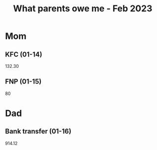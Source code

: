 :PROPERTIES:
:ID:       4911ea63-d169-43f9-b8b8-cc2206046606
:END:
#+title: What parents owe me - Feb 2023
#+filetags: :finances:

* Mom
** KFC (01-14)
132.30
** FNP (01-15)
80
* Dad
** Bank transfer (01-16)
914.12
